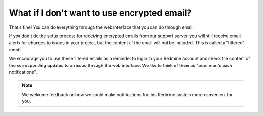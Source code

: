 What if I don't want to use encrypted email?
============================================

That's fine! You can do everything through the web interface that you
can do through email.

If you don't do the setup process for receiving encrypted emails from
our support server, you will still receive email alerts for changes to
issues in your project, but the content of the email will not be
included. This is called a "filtered" email.

|FilteredEmail|

We encourage you to use these filtered emails as a reminder to login to
your Redmine account and check the content of the corresponding updates
to an issue through the web interface. We like to think of them as "poor
man's push notifications".

.. note:: We welcome feedback on how we could make notifications for
          this Redmine system more convenient for you.

.. |FilteredEmail| image:: images/filtered_email.png
